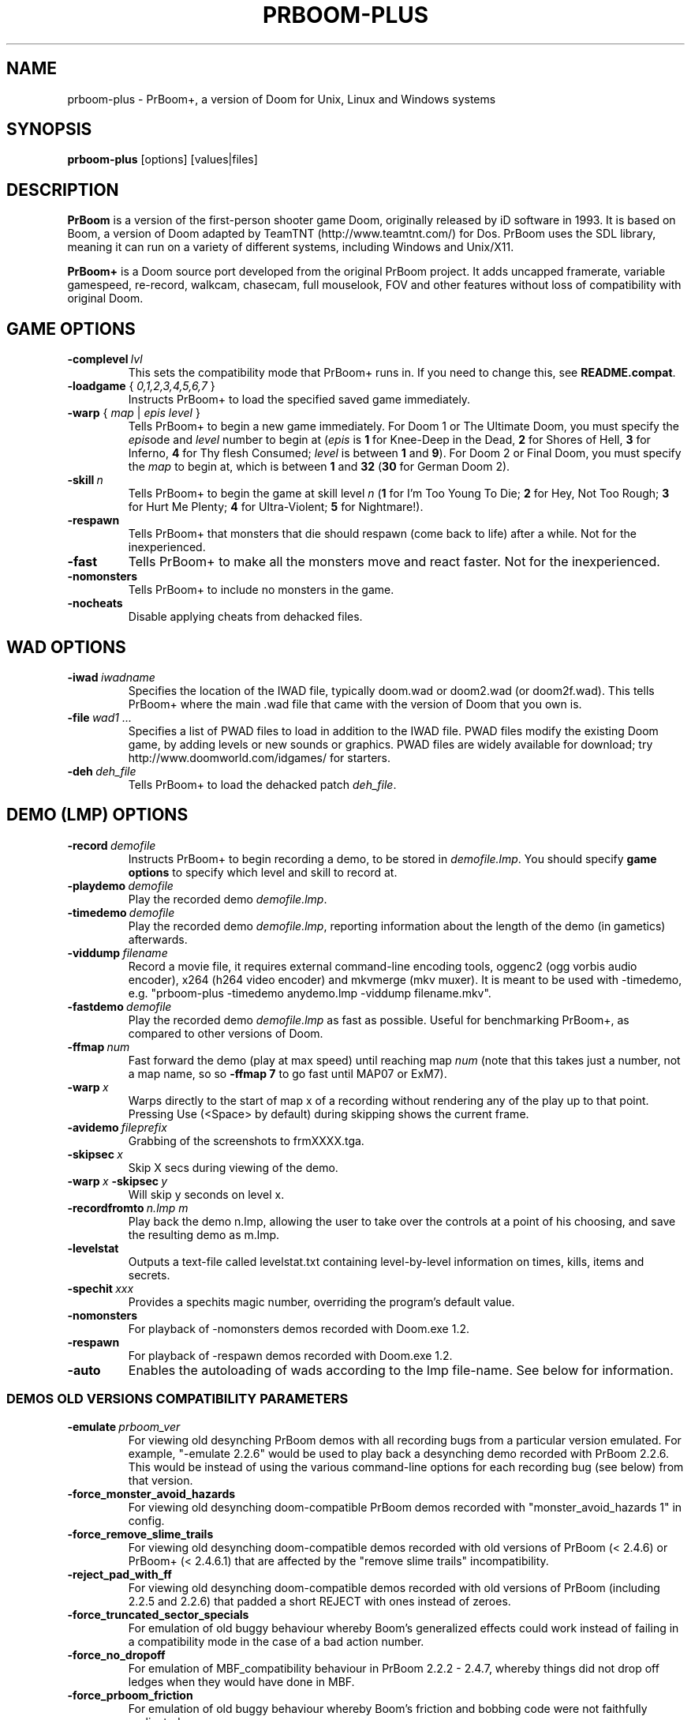.TH PRBOOM-PLUS 6 "2011-06-27"
.SH NAME
prboom-plus \- PrBoom+, a version of Doom for Unix, Linux and Windows systems
.SH SYNOPSIS
.B prboom-plus
[options] [values|files]
.SH DESCRIPTION
.B PrBoom
is a version of the first-person shooter game Doom, originally released by iD software in 1993.
It is based on Boom, a version of Doom adapted by TeamTNT 
(http://www.teamtnt.com/) for Dos. PrBoom uses the SDL library,
meaning it can run on a variety of different systems, 
including Windows and Unix/X11.
.PP
.B PrBoom+
is a Doom source port developed from the original PrBoom project.
It adds uncapped framerate, variable gamespeed, re-record, walkcam, chasecam,
full mouselook, FOV and other features without loss of compatibility
with original Doom.
.SH GAME OPTIONS
.TP
.BI \-complevel\  lvl
This sets the compatibility mode that PrBoom+ runs in. If you need to change
this, see \fBREADME.compat\fP.
.TP
\fB\-loadgame\fP { \fI0,1,2,3,4,5,6,7\fR }
Instructs PrBoom+ to load the specified saved game immediately.
.TP
\fB\-warp\fP { \fImap\fR | \fIepis\fR \fIlevel\fR }
Tells PrBoom+ to begin a new game immediately. For Doom 1 or The Ultimate Doom,
you must specify the \fIepis\fRode and \fIlevel\fR number to begin at
(\fIepis\fR is \fB1\fP for Knee-Deep in the Dead, \fB2\fP for Shores of Hell,
\fB3\fP for Inferno, \fB4\fP for Thy flesh Consumed; \fIlevel\fR is between
\fB1\fP and \fB9\fP). For Doom 2 or Final Doom, you must specify the
\fImap\fR to begin at, which is between \fB1\fP and \fB32\fP (\fB30\fP for
German Doom 2).
.TP
.BI \-skill\  n
Tells PrBoom+ to begin the game
at skill level \fIn\fR (\fB1\fP for I'm Too Young To Die; \fB2\fP for Hey, Not Too Rough;
\fB3\fP for Hurt Me Plenty; \fB4\fP for Ultra-Violent; \fB5\fP for Nightmare!).
.TP
.BI \-respawn
Tells PrBoom+ that monsters that die should respawn (come back to life)
after a while. Not for the inexperienced.
.TP
.BI \-fast
Tells PrBoom+ to make all the monsters move and
react faster. Not for the inexperienced.
.TP
.BI \-nomonsters
Tells PrBoom+ to include no monsters in the game.
.TP
.BI \-nocheats
Disable applying cheats from dehacked files.
.SH WAD OPTIONS
.TP
.BI \-iwad\  iwadname
Specifies the location of the IWAD file, typically doom.wad or doom2.wad
(or doom2f.wad). This tells PrBoom+ where the main .wad file that came
with the version of Doom that you own is.
.TP
.BI \-file\  wad1\ \&...
Specifies a list of PWAD files to load in addition to the IWAD file. PWAD
files modify the existing Doom game, by adding levels or new sounds or
graphics. PWAD files are widely available for download; try
http://www.doomworld.com/idgames/ for starters.
.TP
.BI \-deh\  deh_file
Tells PrBoom+ to load the dehacked patch \fIdeh_file\fR.
.SH DEMO (LMP) OPTIONS
.TP
.BI \-record\  demofile
Instructs PrBoom+ to begin recording a demo, to be stored in \fIdemofile.lmp\fR.
You should specify \fBgame options\fR to specify which level and skill
to record at.
.TP
.BI \-playdemo\  demofile
Play the recorded demo \fIdemofile.lmp\fR.
.TP
.BI \-timedemo\  demofile
Play the recorded demo \fIdemofile.lmp\fR, reporting information about
the length of the demo (in gametics) afterwards.
.TP
.BI \-viddump\  filename
Record a movie file, it requires external command-line encoding tools,
oggenc2 (ogg vorbis audio encoder), x264 (h264 video encoder) and
mkvmerge (mkv muxer).
It is meant to be used with -timedemo, e.g.
"prboom-plus -timedemo anydemo.lmp -viddump filename.mkv".
.TP
.BI \-fastdemo\  demofile
Play the recorded demo \fIdemofile.lmp\fR as fast as possible. Useful for
benchmarking PrBoom+, as compared to other versions of Doom.
.TP
.BI \-ffmap\  num
Fast forward the demo (play at max speed) until reaching map \fInum\fR
(note that this takes just a number, not a map name, so so \fB-ffmap 7\fP
to go fast until MAP07 or ExM7).
.TP
.BI \-warp\  x
Warps directly to the start of map x of a recording without rendering any
of the play up to that point. Pressing Use (<Space> by default) during
skipping shows the current frame.
.TP
.BI \-avidemo\  fileprefix
Grabbing of the screenshots to frmXXXX.tga.
.TP
.BI \-skipsec\  x
Skip X secs during viewing of the demo.
.TP
.BI \-warp\  x \ -skipsec\  y
Will skip y seconds on level x.
.TP
.BI \-recordfromto\  n.lmp\ m
Play back the demo n.lmp, allowing the user to take over the controls at
a point of his choosing, and save the resulting demo as m.lmp.
.TP
.BI \-levelstat
Outputs a text-file called levelstat.txt containing level-by-level information
on times, kills, items and secrets.
.TP
.BI \-spechit\  xxx
Provides a spechits magic number, overriding the program's default value.
.TP
.BI \-nomonsters
For playback of -nomonsters demos recorded with Doom.exe 1.2.
.TP
.BI \-respawn
For playback of -respawn demos recorded with Doom.exe 1.2.
.TP
.BI \-auto
Enables the autoloading of wads according to the lmp file-name. See below
for information.
.SS DEMOS OLD VERSIONS COMPATIBILITY PARAMETERS
.TP
.BI \-emulate\  prboom_ver
For viewing old desynching PrBoom demos with all recording bugs from a
particular version emulated. For example, "-emulate 2.2.6" would be used
to play back a desynching demo recorded with PrBoom 2.2.6. This would be
instead of using the various command-line options for each recording bug
(see below) from that version.
.TP
.BI \-force_monster_avoid_hazards
For viewing old desynching doom-compatible PrBoom demos recorded with
"monster_avoid_hazards 1" in config.
.TP
.BI \-force_remove_slime_trails
For viewing old desynching doom-compatible demos recorded with old versions
of PrBoom (< 2.4.6) or PrBoom+ (< 2.4.6.1) that are affected by the
"remove slime trails" incompatibility.
.TP
.BI \-reject_pad_with_ff
For viewing old desynching doom-compatible demos recorded with old versions
of PrBoom (including 2.2.5 and 2.2.6) that padded a short REJECT with ones
instead of zeroes.
.TP
.BI \-force_truncated_sector_specials
For emulation of old buggy behaviour whereby Boom's generalized effects
could work instead of failing in a compatibility mode in the case of a
bad action number.
.TP
.BI \-force_no_dropoff
For emulation of MBF_compatibility behaviour in PrBoom 2.2.2 - 2.4.7,
whereby things did not drop off ledges when they would have done in MBF.
.TP
.BI \-force_prboom_friction
For emulation of old buggy behaviour whereby Boom's friction and bobbing
code were not faithfully replicated.
.TP
.BI \-force_force_boom_brainawake
For emulation of Boom's behaviour with respect to the Monster Spawner,
which differed slightly from that of "vanilla" Doom.
.TP
.BI \-force_lxdoom_demo_compatibility
For emulation of all bugs in demo compatibility mode in lxdoom.
.TP
.BI \-boom_deh_parser
Forces the Boom DEH parser.
.TP
.BI \-setmem\  system
The desynch in fez1-924.lmp @ fez1.wad is gone, but you still need to add
"-setmem dosbox" or "-setmem dos71" command line parameter, because the
default "dos622" memory layout causes a desynch.
.SH MULTIPLAYER OPTIONS
.TP
\fB\-net\fP \fIhostname\fR[:\fIport\fR]
Specifies that a TCP/IP network game is to be started. \fIhostname\fR is
the name of the machine on which the network game server is running
(\fBprboom-plus-game-server\fP). For more information about this, see
.BR prboom-plus-game-server (6)
and the \fBREADME\fP that came with PrBoom+. \fIport\fR is the
port number on the remote machine to which to connect; if not specified,
the default of \fB5030\fP (which is the default for
.BR prboom-plus-game-server (6)
) is assumed. 
The server will configure your PrBoom+ settings, so that all the players
have the same game settings (skill, map etc).
.PP
Also, the server may specify additional PWAD files to play with; if you
do not have the required .WAD file, PrBoom+ will ask the server for a download
path, and attempt to use 
.BR wget(1)
and if necessary 
.BR unzip(1)
to download and extract the required WAD.
.TP
.BI \-port\  portnum
Specifies the local port to use to communicate with the server in a netgame.
.TP
.BI \-deathmatch
No longer used. Tells PrBoom+ to begin a deathmatch game, but this is
overridden by the server's settings. Only works for single play (!).
.TP
.BI \-altdeath
Similar to \fB\-deathmatch\fP, but implies a different set of rules for
the deathmatch game. No longer used (specified by the server).
.TP
.BI \-timer\  mins
No longer used. Specifies that levels will end after \fImins\fR minutes
of play if the level is still being played, but is overridden by the server
in a netgame. Not really useful for single play.
.TP
.BI \-avg
Equivalent to \fB-timer 20\fP.
.TP
.BI \-solo-net
Used to run a single-player network game, without a network game server.
This enables network game items & options for an otherwise single-player
game; some demos are recorded like this.
.SH VIDEO OPTIONS
.TP
.BI \-width\  w
Specifies the width of the PrBoom+ window, in pixels. Default is \fB320\fP,
the width must be greater than 320.
.TP
.BI \-height\  h
Specifies the height of the PrBoom+ window, in pixels. Default is \fB200\fP,
the height must be greater than 200.
.TP
.BI \-viewangle\  n
Causes the player view to be rotated by a given offset (specified in
45degree increments, in the range 0..7) from the way the player is facing.
.TP
.BI \-vidmode\  gl
Use the OpenGL video mode. The default is to use the software video mode.
.TP
.BI \-fullscreen,\ \-nofullscreen
These options toggle fullscreen mode. The default is fullscreen.
.TP
.BI \-window,\ \-nowindow
This pair of options also toggle fullscreen mode. They only take effect
for this PrBoom+ session and do not alter your configuration file.
.TP
.BI \-noaccel
For PrBoom+, this prevents it using the MITShm server extension for passing
the screen data to the X server. This option may be required if the X server
is not local. For lsdoom, this tells lsdoom not to use the accelerated
graphics functions that SVGALib provides even when they are supported for
your video card (normally this is autodetected).
.TP
.BR \-1 ,\  \-2 ,\  \-3
Specifies the scale factor by which to enlarge the window. The default,
\fB-1\fP, displays the normal 320x200 pixel Doom screen (or whatever size
is specified by the \fB-width\fP and \fB-height\fP parameters or in the
config file for PrBoom+).  If this window is too small, try using \fB-2\fP
or \fB-3\fP to enlarge the window.
.TP
.BI \-nodraw
Suppress all graphical display. Only for debugging & demo testing.
.TP
.BI \-aspect\  NxM
For using a different aspect ratio; e.g. -aspect 5x4, -aspect 8x5 or -aspect 2x1.
.TP
.BI \-videodriver\  name
For setting up the videodriver name that SDL will use (See SDL documentation).
"-videodriver default" can be used to force SDL behaviour by default.
.TP
.BI \-resetgamma
Restores the original gamma after a crash.
.TP
.BI \-geom\  NxM
Basic syntax, for temporarily using a particular resolution without saving
this in the cfg; e.g. -geom 1280x1024.
.TP
.BI \-geom\  WidthxHeight[w|f]
Advanced syntax, w - windowed, f - fullscreen. Examples: -geom 320x200f,
-geom 640x480w.
.SH I/O OPTIONS
.TP
.BI \-nosound
Disables all sound effects and in-game music. This prevents the sound server 
loading, which lets the game run a little faster. 
.TP
.BI \-nosfx
Disables sound effects during the game. This does not stop the sound server 
loading, however, so for best performance use \-nosound.
.TP
.BI \-nomusic
Disables playing of music in the game.
.TP
.BI \-nojoy
Disables joystick support.
.TP
.BI \-nomouse
Prevents the mouse being grabbed by the PrBoom+ window.
.TP
.BI \-shorttics
Forces the same mouse behaviour as when recording (i.e. the converse of
"-longtics").
.SH CONFIGURATION
.TP
.BI \-config\  myconf
Loads an alternative configuration file, named \fImyconf\fR. The default is 
.BR prboom-plus.cfg (5),
taken from the same directory as PrBoom+ was run from.
.TP
.BI \-save\  savedir
Causes PrBoom+ to save games in the directory specified by \fIsavedir\fR
instead of \fB~/.prboom-plus/\fP.
.TP
.BI \-shotdir\  shotdir
Causes PrBoom+ to save screenshots in \fIshotdir\fR instead of the current
directory.
.SH DEBUGGING/PROFILING OPTIONS
.TP
.BI \-devparm
Development mode. Mostly redundant these days, but it does force non-lazy
generation of texture lookups which can be useful for level authors debugging
PWADs.
.TP
.BI \-debugfile\  debug_file
Causes some debugging information, mainly network info, to be
written to the named file as PrBoom+ runs.
.TP
.BI \-nodrawers
Causes no rendering to be done. The only conceivable use of this is (a)
a multiplayer server (b) to test the speed of the other routines in the
program, when combined with \fB-timedemo\fP.
.TP
.BI \-noblit
Causes no copying to the screen from the rendering buffer to be performed.
The only conceivable use of this is (a) a multiplayer server (b) to test
the speed of the other routines in the program, when combined with \fB-timedemo\fP.
.TP
.BI \-bexout\  bexdbg
Causes diagnostics related to bex and dehacked file processing to be written 
to the names file.
.TP
.BI \-blockmap
Use if PrBoom-Plus reports a buggy blockmap.
.SH SEE ALSO
.BR prboom-plus.cfg (5),
.BR prboom-plus-game-server (6)
.PP
For more information, see the \fBREADME\fP that came with PrBoom+, the Boom
documentation, and your original Doom documentation.
.PP
Doom is a registered trademark of id software (http://www.idsoftware.com/).
.SH AUTHORS
See the file \fBAUTHORS\fP included with the PrBoom+ distribution.
